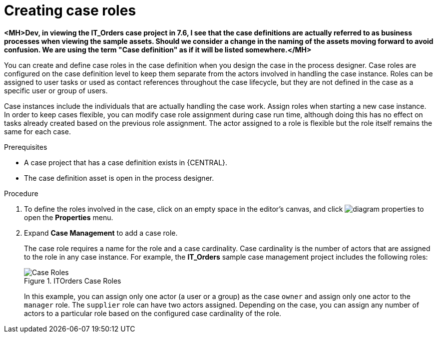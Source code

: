 [id='case-management-creating-roles-proc-{context}']
= Creating case roles

*<MH>Dev, in viewing the IT_Orders case project in 7.6, I see that the case definitions are actually referred to as business processes when viewing the sample assets. Should we consider a change in the naming of the assets moving forward to avoid confusion. We are using the term "Case definition" as if it will be listed somewhere.</MH>*

You can create and define case roles in the case definition when you design the case in the process designer. Case roles are configured on the case definition level to keep them separate from the actors involved in handling the case instance. Roles can be assigned to user tasks or used as contact references throughout the case lifecycle, but they are not defined in the case as a specific user or group of users.

Case instances include the individuals that are actually handling the case work. Assign roles when starting a new case instance. In order to keep cases flexible, you can modify case role assignment during case run time, although doing this has no effect on tasks already created based on the previous role assignment. The actor assigned to a role is flexible but the role itself remains the same for each case.

.Prerequisites
* A case project that has a case definition exists in {CENTRAL}.
* The case definition asset is open in the process designer.

.Procedure
. To define the roles involved in the case, click on an empty space in the editor's canvas, and click image:getting-started/diagram_properties.png[] to open the *Properties* menu.
. Expand *Case Management* to add a case role.
+
The case role requires a name for the role and a case cardinality. Case cardinality is the number of actors that are assigned to the role in any case instance. For example, the *IT_Orders* sample case management project includes the following roles:
+
.ITOrders Case Roles
image::cases/case_roles.png[Case Roles]
+
In this example, you can assign only one actor (a user or a group) as the case `owner` and assign only one actor to the `manager` role. The `supplier` role can have two actors assigned. Depending on the case, you can assign any number of actors to a particular role based on the configured case cardinality of the role.

